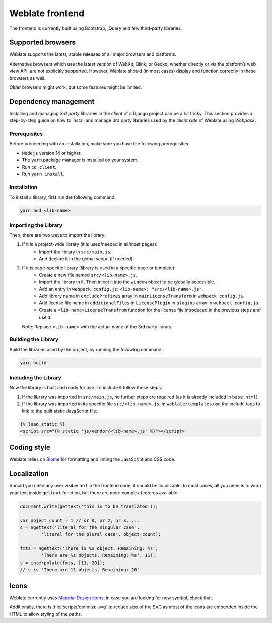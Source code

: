 Weblate frontend
================

The frontend is currently built using Bootstrap, jQuery and few third-party libraries.

Supported browsers
------------------

Weblate supports the latest, stable releases of all major browsers and
platforms.

Alternative browsers which use the latest version of WebKit, Blink, or Gecko,
whether directly or via the platform’s web view API, are not explicitly
supported. However, Weblate should (in most cases) display and function
correctly in these browsers as well.

Older browsers might work, but some features might be limited.

Dependency management
---------------------

Installing and managing `3rd party` libraries in the `client` of a Django project
can be a bit tricky. This section provides a step-by-step guide on how to install
and manage 3rd party libraries used by the `client side` of Weblate using `Webpack`.

Prerequisites
+++++++++++++

Before proceeding with an installation, make sure you have the following prerequisites:

- ``Nodejs`` version 14 or higher.
- The ``yarn`` package manager is installed on your system.
- Run ``cd client``.
- Run ``yarn install``.

Installation
++++++++++++

To install a library, first run the following command:

.. code-block:: bash

    yarn add <lib-name>

Importing the Library
+++++++++++++++++++++

Then, there are two ways to import the library:

1. If it is a project-wide library (it is used/needed in all/most pages):
    - Import the library in ``src/main.js``.
    - And declare it in the global scope (if needed).

2. If it is page-specific library (library is used in a specific page or template):
    - Create a new file named ``src/<lib-name>.js``.
    - Import the library in it. Then inject it into the ``window`` object to be globally accessible.
    - Add an entry in ``webpack.config.js``:
      ``<lib-name>: "src/<lib-name>.js"``.
    - Add library name in ``excludePrefixes`` array in ``mainLicenseTransform`` in ``webpack.config.js``.
    - Add license file name in ``additionalFiles`` in ``LicensePlugin`` in ``plugins`` array in ``webpack.config.js``.
    - Create a ``<lib-name>LicenseTransfrom`` function for the license file introduced in the previous steps and use it.

   Note: Replace ``<lib-name>`` with the actual name of the 3rd party library.

Building the Library
++++++++++++++++++++

Build the libraries used by the project, by running the following command:

.. code-block:: bash

    yarn build

Including the Library
+++++++++++++++++++++

Now the library is built and ready for use. To include it follow these steps:

1. If the library was imported in ``src/main.js``, no further steps are required (as it is already included in ``base.html``).

2. If the library was imported in its specific file ``src/<lib-name>.js``, in ``weblate/templates`` use the include tags to link to the built static JavaScript file:

.. code-block:: django

    {% load static %}
    <script src="{% static 'js/vendor/<lib-name>.js' %}"></script>

Coding style
------------

Weblate relies on `Biome`_ for formatting and linting the JavaScript and CSS code.

.. _Biome: https://biomejs.dev/


Localization
------------

Should you need any user visible text in the frontend code, it should be
localizable. In most cases, all you need is to wrap your text inside ``gettext``
function, but there are more complex features available:

.. code-block:: javascript

    document.write(gettext('this is to be translated'));

    var object_count = 1 // or 0, or 2, or 3, ...
    s = ngettext('literal for the singular case',
            'literal for the plural case', object_count);

    fmts = ngettext('There is %s object. Remaining: %s',
            'There are %s objects. Remaining: %s', 11);
    s = interpolate(fmts, [11, 20]);
    // s is 'There are 11 objects. Remaining: 20'

.. seealso::

   :doc:`Translation topic in the Django documentation <django:topics/i18n/translation>`

Icons
-----

Weblate currently uses `Material Design Icons`_, in case you are looking for new
symbol, check that.

Additionally, there is :file:`scripts/optimize-svg` to reduce size of the SVG
as most of the icons are embedded inside the HTML to allow styling of the
paths.

.. _Material Design Icons: https://pictogrammers.com/library/mdi/
